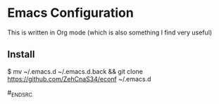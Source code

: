 * Emacs Configuration

This is written in Org mode (which is also something I find very useful)

** Install

#+BEGIN_SRC bash

$ mv ~/.emacs.d ~/.emacs.d.back && git clone https://github.com/ZehCnaS34/econf ~/.emacs.d

#_END_SRC
